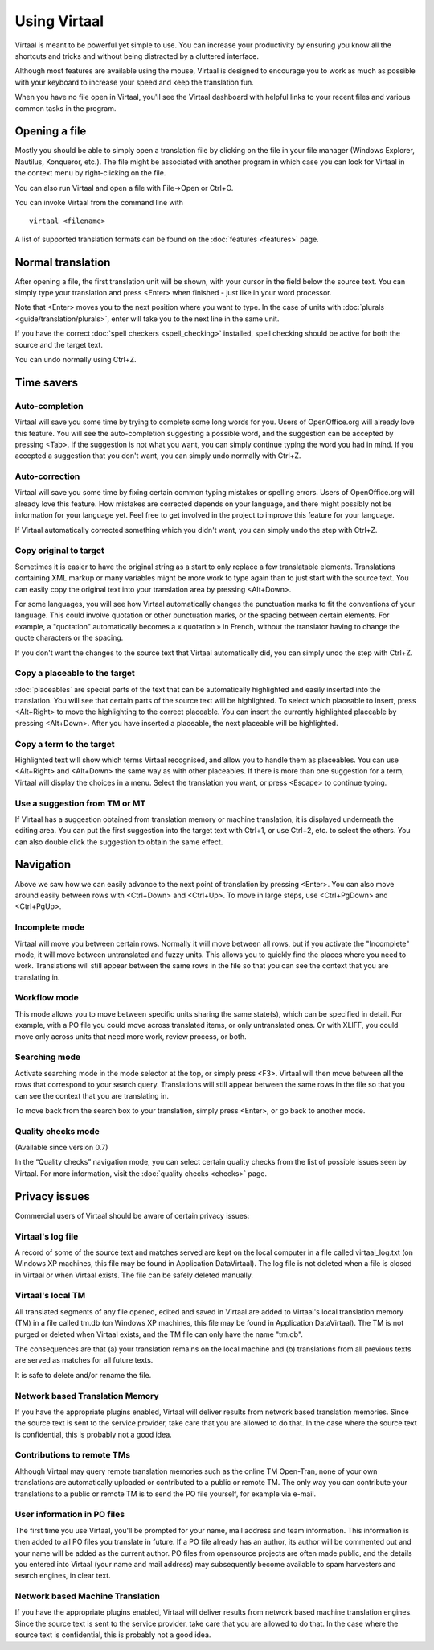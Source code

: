 
.. _using_virtaal#using_virtaal:

Using Virtaal
*************
Virtaal is meant to be powerful yet simple to use. You can increase your
productivity by ensuring you know all the shortcuts and tricks and without
being distracted by a cluttered interface. 

Although most features are available using the mouse, Virtaal is designed to
encourage you to work as much as possible with your keyboard to increase your
speed and keep the translation fun.

When you have no file open in Virtaal, you'll see the Virtaal dashboard with
helpful links to your recent files and various common tasks in the program.

.. _using_virtaal#opening_a_file:

Opening a file
==============
Mostly you should be able to simply open a translation file by clicking on the
file in your file manager (Windows Explorer, Nautilus, Konqueror, etc.). The
file might be associated with another program in which case you can look for
Virtaal in the context menu by right-clicking on the file.

You can also run Virtaal and open a file with File->Open or Ctrl+O.

You can invoke Virtaal from the command line with ::

    virtaal <filename>

A list of supported translation formats can be found on the :doc:`features
<features>` page.

.. _using_virtaal#normal_translation:

Normal translation
==================
After opening a file, the first translation unit will be shown, with your
cursor in the field below the source text. You can simply type your translation
and press <Enter> when finished - just like in your word processor.

Note that <Enter> moves you to the next position where you want to type. In the
case of units with :doc:`plurals <guide/translation/plurals>`, enter will take
you to the next line in the same unit.

If you have the correct :doc:`spell checkers <spell_checking>` installed, spell
checking should be active for both the source and the target text.

You can undo normally using Ctrl+Z.

.. _using_virtaal#time_savers:

Time savers
===========

.. _using_virtaal#auto-completion:

Auto-completion
---------------
Virtaal will save you some time by trying to complete some long words for you.
Users of OpenOffice.org will already love this feature. You will see the
auto-completion suggesting a possible word, and the suggestion can be accepted
by pressing <Tab>. If the suggestion is not what you want, you can simply
continue typing the word you had in mind. If you accepted a suggestion that you
don't want, you can simply undo normally with Ctrl+Z.

.. _using_virtaal#auto-correction:

Auto-correction
---------------
Virtaal will save you some time by fixing certain common typing mistakes or
spelling errors. Users of OpenOffice.org will already love this feature. How
mistakes are corrected depends on your language, and there might possibly not
be information for your language yet. Feel free to get involved in the project
to improve this feature for your language.

If Virtaal automatically corrected something which you didn't want, you can
simply undo the step with Ctrl+Z.

.. _using_virtaal#copy_original_to_target:

Copy original to target
-----------------------
Sometimes it is easier to have the original string as a start to only replace a
few translatable elements. Translations containing XML markup or many variables
might be more work to type again than to just start with the source text. You
can easily copy the original text into your translation area by pressing
<Alt+Down>.

For some languages, you will see how Virtaal automatically changes the
punctuation marks to fit the conventions of your language. This could involve
quotation or other punctuation marks, or the spacing between certain elements.
For example, a "quotation" automatically becomes a « quotation » in French,
without the translator having to change the quote characters or the spacing.

If you don't want the changes to the source text that Virtaal automatically
did, you can simply undo the step with Ctrl+Z.

.. _using_virtaal#copy_a_placeable_to_the_target:

Copy a placeable to the target
------------------------------

:doc:`placeables` are special parts of the text that can be automatically
highlighted and easily inserted into the translation. You will see that certain
parts of the source text will be highlighted. To select which placeable to
insert, press <Alt+Right> to move the highlighting to the correct placeable.
You can insert the currently highlighted placeable by pressing <Alt+Down>.
After you have inserted a placeable, the next placeable will be highlighted.

.. _using_virtaal#copy_a_term_to_the_target:

Copy a term to the target
-------------------------

Highlighted text will show which terms Virtaal recognised, and allow you to
handle them as placeables. You can use <Alt+Right> and <Alt+Down> the same way
as with other placeables. If there is more than one suggestion for a term,
Virtaal will display the choices in a menu. Select the translation you want, or
press <Escape> to continue typing.

.. _using_virtaal#use_a_suggestion_from_tm_or_mt:

Use a suggestion from TM or MT
------------------------------
If Virtaal has a suggestion obtained from translation memory or machine
translation, it is displayed underneath the editing area. You can put the first
suggestion into the target text with Ctrl+1, or use Ctrl+2, etc. to select the
others. You can also double click the suggestion to obtain the same effect.

.. _using_virtaal#navigation:

Navigation
==========
Above we saw how we can easily advance to the next point of translation by
pressing <Enter>. You can also move around easily between rows with <Ctrl+Down>
and <Ctrl+Up>. To move in large steps, use <Ctrl+PgDown> and <Ctrl+PgUp>.

.. _using_virtaal#incomplete_mode:

Incomplete mode
---------------
Virtaal will move you between certain rows. Normally it will move between all
rows, but if you activate the "Incomplete" mode, it will move between
untranslated and fuzzy units. This allows you to quickly find the places where
you need to work. Translations will still appear between the same rows in the
file so that you can see the context that you are translating in.

.. _using_virtaal#workflow_mode:

Workflow mode
-------------
This mode allows you to move between specific units sharing the same state(s),
which can be specified in detail. For example, with a PO file you could move
across translated items, or only untranslated ones. Or with XLIFF, you could
move only across units that need more work, review process, or both.

.. _using_virtaal#searching_mode:

Searching mode
--------------
Activate searching mode in the mode selector at the top, or simply press <F3>.
Virtaal will then move between all the rows that correspond to your search
query. Translations will still appear between the same rows in the file so that
you can see the context that you are translating in.

To move back from the search box to your translation, simply press <Enter>, or
go back to another mode.

.. _using_virtaal#quality_checks_mode:

Quality checks mode
-------------------
(Available since version 0.7)

In the “Quality checks” navigation mode, you can select certain quality checks
from the list of possible issues seen by Virtaal. For more information, visit
the :doc:`quality checks <checks>` page.

.. _using_virtaal#privacy_issues:

Privacy issues
==============

Commercial users of Virtaal should be aware of certain privacy issues:

.. _using_virtaal#virtaals_log_file:

Virtaal's log file
------------------

A record of some of the source text and matches served are kept on the local
computer in a file called virtaal_log.txt (on Windows XP machines, this file
may be found in Application Data\Virtaal).  The log file is not deleted when a
file is closed in Virtaal or when Virtaal exists.  The file can be safely
deleted manually.

.. _using_virtaal#virtaals_local_tm:

Virtaal's local TM
------------------

All translated segments of any file opened, edited and saved in Virtaal are
added to Virtaal's local translation memory (TM) in a file called tm.db (on
Windows XP machines, this file may be found in Application Data\Virtaal).  The
TM is not purged or deleted when Virtaal exists, and the TM file can only have
the name "tm.db".

The consequences are that (a) your translation remains on the local machine and
(b) translations from all previous texts are served as matches for all future
texts.

It is safe to delete and/or rename the file.

.. _using_virtaal#network_based_translation_memory:

Network based Translation Memory
--------------------------------

If you have the appropriate plugins enabled, Virtaal will deliver results from
network based translation memories. Since the source text is sent to the
service provider, take care that you are allowed to do that. In the case where
the source text is confidential, this is probably not a good idea.

.. _using_virtaal#contributions_to_remote_tms:

Contributions to remote TMs
---------------------------

Although Virtaal may query remote translation memories such as the online TM
Open-Tran, none of your own translations are automatically uploaded or
contributed to a public or remote TM.  The only way you can contribute your
translations to a public or remote TM is to send the PO file yourself, for
example via e-mail.

.. _using_virtaal#user_information_in_po_files:

User information in PO files
----------------------------

The first time you use Virtaal, you'll be prompted for your name, mail address
and team information.  This information is then added to all PO files you
translate in future.  If a PO file already has an author, its author will be
commented out and your name will be added as the current author.  PO files from
opensource projects are often made public, and the details you entered into
Virtaal (your name and mail address) may subsequently become available to spam
harvesters and search engines, in clear text.

.. _using_virtaal#network_based_machine_translation:

Network based Machine Translation
---------------------------------

If you have the appropriate plugins enabled, Virtaal will deliver results from
network based machine translation engines. Since the source text is sent to the
service provider, take care that you are allowed to do that. In the case where
the source text is confidential, this is probably not a good idea.
